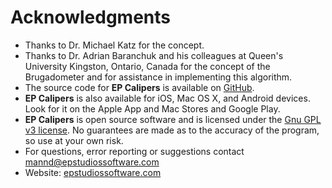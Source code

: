 #+AUTHOR:    David Mann
#+EMAIL:     mannd@epstudiossoftware.com
#+DATE:      
#+KEYWORDS:
#+LANGUAGE:  en
#+OPTIONS:   H:3 num:nil toc:nil \n:nil @:t ::t |:t ^:t -:t f:t *:t <:t
#+OPTIONS:   TeX:t LaTeX:t skip:nil d:nil todo:t pri:nil tags:not-in-toc
#+EXPORT_SELECT_TAGS: export
#+EXPORT_EXCLUDE_TAGS: noexport
#+HTML_HEAD: <meta name="description" content="Other information" />
#+HTML_HEAD: <style media="screen" type="text/css"> img {max-width: 100%; height: auto;} </style>
* [[../../shrd/icon_32x32@2x.png]] Acknowledgments
- Thanks to Dr. Michael Katz for the concept.
- Thanks to Dr. Adrian Baranchuk and his colleagues at Queen's University Kingston, Ontario, Canada for the concept of the Brugadometer and for assistance in implementing this algorithm.
- The source code for *EP Calipers* is available on [[https://github.com/mannd/epcalipers-windows][GitHub]].
- *EP Calipers* is also available for iOS, Mac OS X, and Android devices.  Look for it on the Apple App and Mac Stores and Google Play.
- *EP Calipers* is open source software and is licensed under the [[http://www.gnu.org/licenses/gpl.html][Gnu GPL v3 license]].  No guarantees are made as to the accuracy of the
  program, so use at your own risk.
- For questions, error reporting or suggestions contact
  [[mailto:mannd@epstudiossoftware.com][mannd@epstudiossoftware.com]]
- Website: [[https://www.epstudiossoftware.com][epstudiossoftware.com]]
